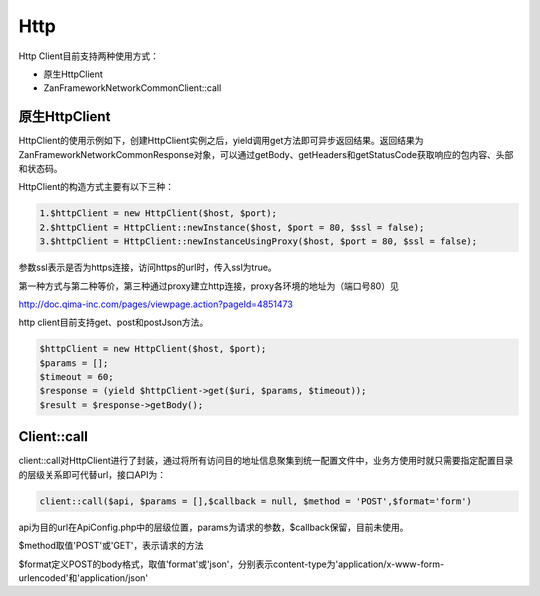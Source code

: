 Http
====

Http Client目前支持两种使用方式：

-  原生HttpClient
-  Zan\Framework\Network\Common\Client::call

原生HttpClient
~~~~~~~~~~~~~~

HttpClient的使用示例如下，创建HttpClient实例之后，yield调用get方法即可异步返回结果。返回结果为Zan\Framework\Network\Common\Response对象，可以通过getBody、getHeaders和getStatusCode获取响应的包内容、头部和状态码。

HttpClient的构造方式主要有以下三种：

.. code:: php

    1.$httpClient = new HttpClient($host, $port);
    2.$httpClient = HttpClient::newInstance($host, $port = 80, $ssl = false);
    3.$httpClient = HttpClient::newInstanceUsingProxy($host, $port = 80, $ssl = false);

参数ssl表示是否为https连接，访问https的url时，传入ssl为true。

第一种方式与第二种等价，第三种通过proxy建立http连接，proxy各环境的地址为（端口号80）见

http://doc.qima-inc.com/pages/viewpage.action?pageId=4851473

http client目前支持get、post和postJson方法。

.. code:: php

    $httpClient = new HttpClient($host, $port);
    $params = [];
    $timeout = 60;
    $response = (yield $httpClient->get($uri, $params, $timeout));
    $result = $response->getBody();

Client::call
~~~~~~~~~~~~

client::call对HttpClient进行了封装，通过将所有访问目的地址信息聚集到统一配置文件中，业务方使用时就只需要指定配置目录的层级关系即可代替url，接口API为：

.. code:: php

    client::call($api, $params = [],$callback = null, $method = 'POST',$format='form')

api为目的url在ApiConfig.php中的层级位置，params为请求的参数，$callback保留，目前未使用。

$method取值'POST'或'GET'，表示请求的方法

$format定义POST的body格式，取值'format'或'json'，分别表示content-type为'application/x-www-form-urlencoded'和'application/json'
